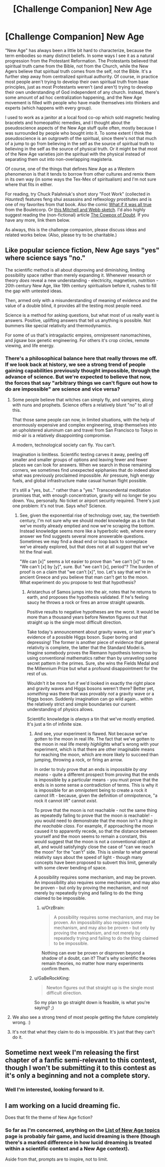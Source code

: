 #+TITLE: [Challenge Companion] New Age

* [Challenge Companion] New Age
:PROPERTIES:
:Author: alexanderwales
:Score: 13
:DateUnix: 1455212134.0
:DateShort: 2016-Feb-11
:END:
"New Age" has always been a little bit hard to characterize, because the term embodies so many distinct beliefs. In some ways I see it as a natural progression from the Protestant Reformation. The Protestants believed that spiritual truth came from the Bible, not from the Church, while the New Agers believe that spiritual truth comes from the self, not the Bible. It's a further step away from centralized spiritual authority. Of course, in practice most people aren't trying to develop their own spiritual truth from base principles, just as most Protestants weren't (and aren't) trying to develop their own understanding of God independent of any church. Instead, there's some amount of ad hoc centralization happening, and the New Age movement is filled with people who have made themselves into thinkers and experts (which happens with every group).

I used to work as a janitor at a local food co-op which sold magnetic healing bracelets and homeopathic remedies, and I thought about the pseudoscience aspects of the New Age stuff quite often, mostly because I was surrounded by people who bought into it. To some extent I think the pseudoscience is an outgrowth of the spiritual, since there's not that much of a jump to go from believing in the self as the source of spiritual truth to believing in the self as the source of physical truth. Or it might be that most of the New Age varieties join the spiritual with the physical instead of separating them out into non-overlapping magisteria.

Of course, one of the things that defines New Age as a Western phenomenon is that it tends to borrow from other cultures and remix them in its own way (in some ways the Tex-Mex of spiritualism) and I'm not sure where that fits in either.

For reading, try Chuck Palahniuk's short story "Foot Work" (collected in /Haunted/) features feng shui assassins and reflexology prostitutes and is one of my favorites from that book. Also the comic [[http://english.bouletcorp.com/2015/04/11/what-if-it-was-all-true/][What if it was all true]] from the Bouletcorp. Or [[https://www.youtube.com/watch?v=HMGIbOGu8q0][this Mitchell and Webb sketch]]. I'd also highly suggest reading the (non-fictional) article [[http://slatestarcodex.com/2014/04/15/the-cowpox-of-doubt/][The Cowpox of Doubt]]. If you have any more, link them below.

As always, this is the challenge companion, please discuss ideas and related works below. (Also, please try to be charitable.)


** Like popular science fiction, New Age says "yes" where science says "no."

The scientific method is all about disproving and diminishing, limiting possibility space rather than merely expanding it. Whenever research or theory /does/ reveal a new understanding - electricity, magnetism, nutrition - 20th century New Age, like 19th century spiritualism before it, rushes to fill the gap with untested ideas.

Then, armed only with a misunderstanding of meaning of evidence and the value of a double blind, it provides all the testing most people need.

Science is a method for asking questions, but what most of us really want is answers. Positive, uplifting answers that tell us anything is possible. Not bummers like special relativity and thermodynamics.

For some of us that's intragalactic empires, omnipresent nanomachines, and jigsaw box genetic engineering. For others it's crop circles, remote viewing, and life energy.
:PROPERTIES:
:Author: Sparkwitch
:Score: 10
:DateUnix: 1455220392.0
:DateShort: 2016-Feb-11
:END:

*** There's a philosophical balance here that really throws me off. If we look back at history, we see a strong trend of people gaining capabilities previously thought impossible, through the advance of science. But we're expected to believe that now, the forces that say "arbitrary things we can't figure out how to do are impossible" are science and vice versa?
:PROPERTIES:
:Author: LiteralHeadCannon
:Score: 4
:DateUnix: 1455237977.0
:DateShort: 2016-Feb-12
:END:

**** Some people believe that witches can simply fly, and vampires, along with nuns and prophets. Science offers a relatively blunt "no" to all of this.

That those same people can now, in limited situations, with the help of enormously expensive and complex engineering, strap themselves into an upholstered aluminum can and travel from San Francisco to Tokyo in mid-air is a relatively disappointing compromise.

A modern, technological society can fly. /You/ can't.

Imagination is limitless. Scientific testing carves it away, peeling off smaller and smaller groups of options and leaving fewer and fewer places we can look for answers. When we search in those remaining corners, we sometimes find unexpected epiphanies that do indeed allow what was previously proclaimed impossible. Air pressure, high energy fuels, and global infrastructure make casual human flight possible.

It's still a "yes, but..." rather than a "yes." Transcendental meditation promises that, with enough concentration, gravity will no longer tie you down. You, personally. No ticket or airport security required. There's just one problem: it's not true. Says who? Science.
:PROPERTIES:
:Author: Sparkwitch
:Score: 10
:DateUnix: 1455247073.0
:DateShort: 2016-Feb-12
:END:

***** See, given the exponential rise of technology over, say, the twentieth century, I'm not sure why we should model knowledge as a tin that we've mostly already emptied and now we're scraping the bottom. Instead knowledge seems more like a hyperbolic web, where every answer we find suggests several more answerable questions. Sometimes we may find a dead end or loop back to someplace we've already explored, but that does not at all suggest that we've hit the final wall.

"We can [x]" seems a lot easier to prove than "we can't [x]" to me. "We can't [x] by [y]", sure. But "we can't [x], period"? The burden of proof is on a claim that "we can't [x]", too. Let's say that we're in ancient Greece and you believe that man can't get to the moon. What experiment do you propose to test that hypothesis?
:PROPERTIES:
:Author: LiteralHeadCannon
:Score: 2
:DateUnix: 1455249153.0
:DateShort: 2016-Feb-12
:END:

****** Aristarchus of Samos jumps into the air, notes that he returns to earth, and proposes the hypothesis validated. If he's feeling saucy he throws a rock or fires an arrow straight upwards.

Positive results to negative hypotheses are the worst. It would be more than a thousand years before Newton figures out that straight up is the single most difficult direction.

Take today's announcement about gravity waves, or last year's evidence of a possible Higgs boson. Super boring and depressing! The former is another piece of evidence that general relativity is complete, the latter that the Standard Model is. Imagine somebody proves the Riemann hypothesis tomorrow by using conventional mathematics rather than by unraveling some secret pattern in the primes. Sure, she wins the Fields Medal and the Millennium Prize but what a profound disappointment for the rest of us.

Wouldn't it be more fun if we'd looked in exactly the right place and gravity waves and Higgs bosons weren't there? Better yet, /something/ was there that was provably /not/ a gravity wave or a Higgs boson. Suddenly imagination can go wild again... within the relatively strict and simple boundaries our current understanding of physics allows.

Scientific knowledge is /always/ a tin that we've mostly emptied. It's just a tin of infinite size.
:PROPERTIES:
:Author: Sparkwitch
:Score: 3
:DateUnix: 1455251638.0
:DateShort: 2016-Feb-12
:END:

******* And see, your experiment is flawed. Not because we've gotten to the moon in real life. The fact that we've gotten to the moon in real life merely /highlights/ what's wrong with your experiment, which is that there are other imaginable means for reaching the moon, which are more likely to succeed than jumping, throwing a rock, or firing an arrow.

In order to truly prove that an ends is impossible /by any means/ - quite a different prospect from proving that the ends is impossible by a particular means - you must prove that the ends is in some sense a contradiction of terms. This is why it is impossible for an omnipotent being to create a rock it cannot lift - because, given the definition of omnipotence, "a rock it cannot lift" cannot /exist/.

To prove that the moon is not reachable - not the same thing as repeatedly failing to prove that the moon /is/ reachable! - you would need to demonstrate that the moon isn't a /thing in the reachable class/. For example, if approaching the moon caused it to apparently recede, so that the distance between yourself and the moon seems to remain a constant, this would suggest that the moon is not a conventional object at all, and would satisfyingly close the case of "can we reach the moon" for the "can't" side. This is similar to what general relativity says about the speed of light - though many concepts have been proposed to subvert this limit, generally with some clever bending of space.

A possibility requires some mechanism, and may be proven. An impossibility also requires some mechanism, and may also be proven - but only by proving the mechanism, and not merely by repeatedly trying and failing to do the thing claimed to be impossible.
:PROPERTIES:
:Author: LiteralHeadCannon
:Score: 2
:DateUnix: 1455254144.0
:DateShort: 2016-Feb-12
:END:

******** u/OrzBrain:
#+begin_quote
  A possibility requires some mechanism, and may be proven. An impossibility also requires some mechanism, and may also be proven - but only by proving the mechanism, and not merely by repeatedly trying and failing to do the thing claimed to be impossible.
#+end_quote

Nothing can ever be proven or disproven beyond a shadow of a doubt, can it? That's why scientific theories remain theories, no matter how many experiments confirm them.
:PROPERTIES:
:Author: OrzBrain
:Score: 1
:DateUnix: 1455443532.0
:DateShort: 2016-Feb-14
:END:


******* u/GaBeRockKing:
#+begin_quote
  Newton figures out that straight up is the single most difficult direction.
#+end_quote

So my plan to go straight down is feasible, is what you're saying? ;)
:PROPERTIES:
:Author: GaBeRockKing
:Score: 2
:DateUnix: 1455288812.0
:DateShort: 2016-Feb-12
:END:


**** We also see a strong trend of most people getting the future completely wrong. :)
:PROPERTIES:
:Author: FeepingCreature
:Score: 2
:DateUnix: 1455245845.0
:DateShort: 2016-Feb-12
:END:


**** It's not that what they claim to do is impossible. It's just that they can't do it.
:PROPERTIES:
:Author: MugaSofer
:Score: 2
:DateUnix: 1455267594.0
:DateShort: 2016-Feb-12
:END:


** Sometime next week I'm releasing the first chapter of a fanfic semi-relevant to this contest, though I won't be submitting it to this contest as it's only a beginning and not a complete story.
:PROPERTIES:
:Author: LiteralHeadCannon
:Score: 2
:DateUnix: 1455238348.0
:DateShort: 2016-Feb-12
:END:

*** Well I'm interested, looking forward to it.
:PROPERTIES:
:Author: alexanderwales
:Score: 2
:DateUnix: 1455239339.0
:DateShort: 2016-Feb-12
:END:


** I am working on a lucid dreaming fic.

Does that fit the theme of New Age fiction?
:PROPERTIES:
:Author: hackerkiba
:Score: 1
:DateUnix: 1455244901.0
:DateShort: 2016-Feb-12
:END:

*** So far as I'm concerned, anything on the [[https://en.wikipedia.org/wiki/List_of_New_Age_topics][List of New Age topics]] page is probably fair game, and lucid dreaming is there (though there's a marked difference in how lucid dreaming is treated within a scientific context and a New Age context).

Aside from that, prompts are to inspire, not to limit.
:PROPERTIES:
:Author: alexanderwales
:Score: 2
:DateUnix: 1455245301.0
:DateShort: 2016-Feb-12
:END:
